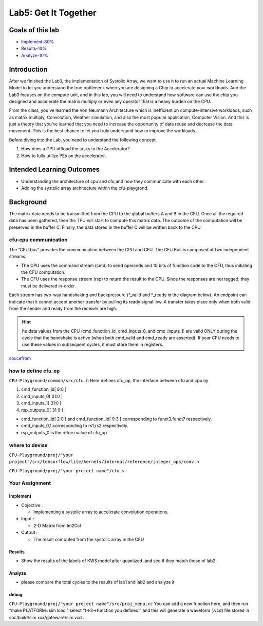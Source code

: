 Lab5: Get It Together
=====================

Goals of this lab
-----------------

- `Implement-80% <#implement>`__ 
- `Results-10% <#results>`__
- `Analyze-10% <#analyze>`__

Introduction
------------

After we finished the Lab3, the implementation of Systolic Array, we
want to use it to run an actual Machine Learning Model to let you
understand the true bottleneck when you are designing a Chip to
accelerate your workloads. And the Lab3 focuses on the compute unit, and
in this lab, you will need to understand how software can use the chip
you designed and accelerate the matrix multiply or even any operator
that is a heavy burden on the CPU.

From the class, you’ve learned the Von Neumann Architecture which is
inefficient on compute-intensive workloads, such as matrix multiply,
Convolution, Weather simulation, and also the most popular application,
Computer Vision. And this is just a theory that you’ve learned that you
need to increase the opportunity of data reuse and decrease the data
movement. This is the best chance to let you truly understand how to
improve the workloads.

Before diving into the Lab, you need to understand the following
concept.

1. How does a CPU offload the tasks to the Accelerator?
2. How to fully utilize PEs on the accelerator.

Intended Learning Outcomes
--------------------------

-  Understanding the architecture of cpu and cfu,and how they
   communicate with each other.
-  Adding the systolic array architecture within the cfu-playgrond.

Background
----------

The matrix data needs to be transmitted from the CPU to the global
buffers A and B in the CFU. Once all the required data has been
gathered, then the TPU will start to compute this matrix data. The
outcome of the computation will be preserved in the buffer C. Finally,
the data stored in the buffer C will be written back to the CPU.

.. image:: https://hackmd.io/_uploads/Sk2gIodza.jpg

cfu-cpu communication
^^^^^^^^^^^^^^^^^^^^^

The “CFU bus” provides the communication between the CPU and CFU. The
CFU Bus is composed of two independent streams:

-  The CPU uses the command stream (cmd) to send operands and 10 bits of
   function code to the CFU, thus initiating the CFU computation.

-  The CFU uses the response stream (rsp) to return the result to the
   CPU. Since the responses are not tagged, they must be delivered
   in-order.

Each stream has two-way handshaking and backpressure (\*_valid and
\*_ready in the diagram below). An endpoint can indicate that it cannot
accept another transfer by pulling its ready signal low. A transfer
takes place only when both valid from the sender and ready from the
receiver are high.

.. hint::

   he data values from the CPU (cmd_function_id, cmd_inputs_0,
   and cmd_inputs_1) are valid ONLY during the cycle that the handshake
   is active (when both cmd_valid and cmd_ready are asserted). If your
   CFU needs to use these values in subsequent cycles, it must store
   them in registers.

.. image::
   ./images/rJ4Or83A3.png

.. image::
   ./images/r1T4UwpRh.png

`soucefrom <https://cfu-playground.readthedocs.io/en/latest/step-by-step.html>`__

how to define cfu_op
^^^^^^^^^^^^^^^^^^^^

.. image::
   ./images/BkjuuUnC2.png

``CFU-Playground/common/src/cfu.h`` Here defines cfu_op, 
the interface between cfu and cpu by

1. cmd_function_id[ 9:0 ]
2. cmd_inputs_0[ 31:0 ] 
3. cmd_inputs_1[ 31:0 ] 
4. rsp_outputs_0[ 31:0 ]

- cmd_function_id[ 2:0 ] and cmd_function_id[ 9:3 ] corresponding to funct3,funct7 respectively.
- cmd_inputs_0,1 corresponding to rs1,rs2 respectively.
- rsp_outputs_0 is the return value of cfu_op

where to devise
^^^^^^^^^^^^^^^

``CFU-Playground/proj/"your project"/src/tensorflow/lite/kernels/internal/reference/integer_ops/conv.h``

``CFU-Playground/proj/"your project name"/cfu.v``

Your Assignment
^^^^^^^^^^^^^^^

Implement
"""""""""

-  Objective :

   -  Implementing a systolic array to accelerate convolution
      operations.

-  Input :

   -  2-D Matrix from Im2Col

-  Output :

   -  The result computed from the systolic array in the CFU

Results
"""""""

-  Show the results of the labels of KWS model after quantized ,and see
   if they match those of lab2. 
   
.. image::
   ./images/H1QUcXCWa.png

Analyze
"""""""

-  please compare the total cycles to the results of lab1 and lab2 and
   analyze it

debug
"""""

``CFU-Playground/proj/"your project name"/src/proj_menu.cc`` You can
add a new function here, and then run “make PLATFORM=sim load,” select
“t->3->function you defined,” and this will generate a waveform (.vcd)
file stored in soc/build/sim.xxx/gateware/sim.vcd .

